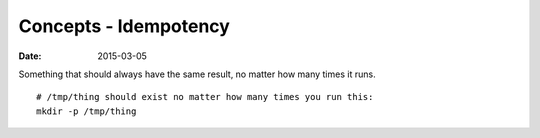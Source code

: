 Concepts - Idempotency
======================
:date: 2015-03-05

Something that should always have the same result, no matter how many times it runs.

::

 # /tmp/thing should exist no matter how many times you run this:
 mkdir -p /tmp/thing

